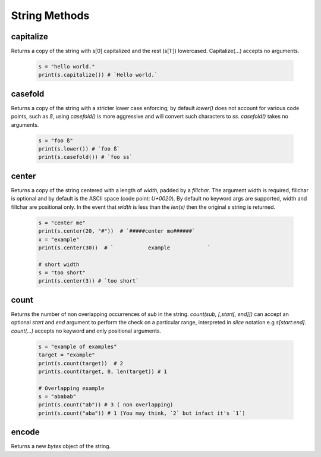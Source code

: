 String Methods
================


capitalize
------------

Returns a copy of the string with s[0] capitalized and the rest (s[1:]) lowercased.  Capitalize(...) accepts no arguments.

  .. code-block:: python
  
    s = "hello world."
    print(s.capitalize()) # `Hello world.`
    

casefold
---------

Returns a copy of the string with a stricter lower case enforcing; by default `lower()` does not account for various code
points, such as `ß`, using `casefold()` is more aggressive and will convert such characters to `ss`.  `casefold()` takes
no arguments.

  .. code-block:: python
    
    s = "foo ß"
    print(s.lower()) # `foo ß`
    print(s.casefold()) # `foo ss`
    
    
center
-------

Returns a copy of the string centered with a length of `width`, padded by a `fillchar`.  The argument width is
required, fillchar is optional and by default is the ASCII space (code point: `U+0020`).  By default no keyword args
are supported, width and fillchar are positional only. In the event that `width` is less than the `len(s)` then the
original `s` string is returned.

    .. code-block:: python

        s = "center me"
        print(s.center(20, "#"))  # `#####center me######`
        x = "example"
        print(s.center(30))  # `           example            `

        # short width
        s = "too short"
        print(s.center(3)) # `too short`


count
------

Returns the number of non overlapping occurrences of `sub` in the string.  `count(sub, [,start[, end]])`
can accept an optional `start` and `end` argument to perform the check on a particular range, interpreted
in `slice` notation e.g `s[start:end]`.  `count(...)` accepts no keyword and only positional arguments.


    .. code-block:: python

        s = "example of examples"
        target = "example"
        print(s.count(target))  # 2
        print(s.count(target, 0, len(target)) # 1

        # Overlapping example
        s = "ababab"
        print(s.count("ab")) # 3 ( non overlapping)
        print(s.count("aba")) # 1 (You may think, `2` but infact it's `1`)


encode
-------

Returns a new `bytes` object of the string.





